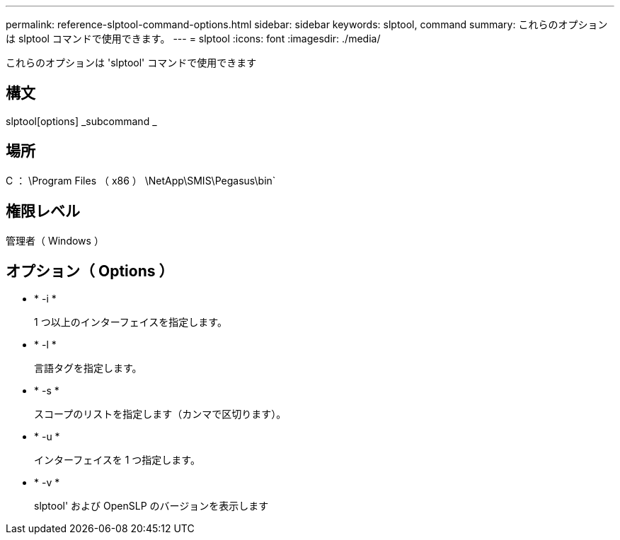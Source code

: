 ---
permalink: reference-slptool-command-options.html 
sidebar: sidebar 
keywords: slptool, command 
summary: これらのオプションは slptool コマンドで使用できます。 
---
= slptool
:icons: font
:imagesdir: ./media/


[role="lead"]
これらのオプションは 'slptool' コマンドで使用できます



== 構文

slptool[options] _subcommand _



== 場所

C ： \Program Files （ x86 ） \NetApp\SMIS\Pegasus\bin`



== 権限レベル

管理者（ Windows ）



== オプション（ Options ）

* * -i *
+
1 つ以上のインターフェイスを指定します。

* * -l *
+
言語タグを指定します。

* * -s *
+
スコープのリストを指定します（カンマで区切ります）。

* * -u *
+
インターフェイスを 1 つ指定します。

* * -v *
+
slptool' および OpenSLP のバージョンを表示します


